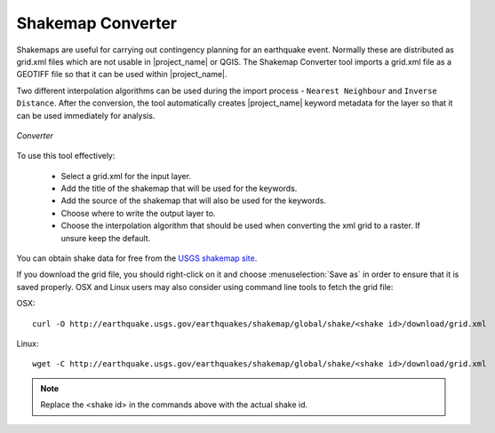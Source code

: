 .. _converter:

Shakemap Converter
==================

Shakemaps are useful for carrying out contingency planning for an earthquake
event. Normally these are distributed as grid.xml files which are not
usable in |project_name| or QGIS. The Shakemap Converter tool imports a grid.xml 
file as a GEOTIFF file so that it can be used within |project_name|.

Two different interpolation algorithms can be used during the import process -
``Nearest Neighbour`` and ``Inverse Distance``. After the conversion, the tool
automatically creates |project_name| keyword metadata for the layer so that
it can be used immediately for analysis.

.. figure:: /static/user-docs/converter.*
   :scale: 75 %
   :alt: Converter
   :align: center

   *Converter*

To use this tool effectively:

 * Select a grid.xml for the input layer.
 * Add the title of the shakemap that will be used for the keywords.
 * Add the source of the shakemap that will also be used for the keywords.
 * Choose where to write the output layer to.
 * Choose the interpolation algorithm that should be used when converting the
   xml grid to a raster. If unsure keep the default.

You can obtain shake data for free from the `USGS
shakemap site <http://earthquake.usgs.gov/earthquakes/shakemap/list.php?y=2013>`_.

If you download the grid file, you should right-click on it and choose
:menuselection:`Save as` in order to ensure that it is saved properly. OSX and
Linux users may also consider using command line tools to fetch the grid file:

OSX::

   curl -O http://earthquake.usgs.gov/earthquakes/shakemap/global/shake/<shake id>/download/grid.xml

Linux::

   wget -C http://earthquake.usgs.gov/earthquakes/shakemap/global/shake/<shake id>/download/grid.xml

.. note:: Replace the <shake id> in the commands above with the actual shake id.



